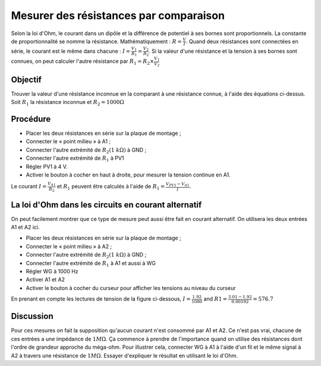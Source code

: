 Mesurer des résistances par comparaison
=======================================

Selon la loi d'Ohm, le courant dans un dipôle et la différence de
potentiel à ses bornes sont proportionnels. La constante de
proportionnalité se nomme la résistance. Mathématiquement :
:math:`R =\frac{V}{I}`. Quand deux résistances sont connectées en
série, le courant est le même dans chacune :
:math:`I=\frac{V_{1}}{R_{1}}=\frac{V_{2}}{R_{2}}`. Si la valeur d'une
résistance et la tension à ses bornes sont connues, on peut calculer
l'autre résistance par :math:`R_{1}=R_{2}\times\frac{V_{1}}{V_{2}}`

Objectif
--------

Trouver la valeur d'une résistance inconnue en la comparant à une résistance
connue, à l'aide des équations ci-dessus. Soit :math:`R_{1}` la résistance
inconnue et :math:`R_{2} = 1000 \Omega`

.. image:: schematics/res-compare.svg
	   :width: 300px

Procédure
---------

-  Placer les deux résistances en série sur la plaque de montage ;
-  Connecter le « point milieu » à A1 ;
-  Connecter l'autre extrémité de :math:`R_{2} (1~k\Omega)` à GND ;
-  Connecter l'autre extrémité de :math:`R_{1}` à PV1
-  Régler PV1 à 4 V.
-  Activer le bouton à cocher en haut à droite, pour mesurer la tension
   continue en A1.

Le courant :math:`I = \frac{V_{A1}}{R_{2}}` et :math:`R_{1}`  peuvent être
calculés à l'aide de :math:`R_{1}= \frac {V_{PV1} - V_{A1}}{I}`.

La loi d'Ohm dans les circuits en courant alternatif
----------------------------------------------------

On peut facilement montrer que ce type de mesure peut aussi être fait
en courant alternatif. On utilisera les deux entrées A1 et A2 ici.

-  Placer les deux résistances en série sur la plaque de montage ;
-  Connecter le « point milieu » à A2 ;
-  Connecter l'autre extrémité de :math:`R_{2} (1~k\Omega)` à GND ;
-  Connecter l'autre extrémité de :math:`R_{1}` à A1 et aussi à WG
-  Régler WG  à 1000 Hz
-  Activer A1 et A2
-  Activer le bouton à cocher du curseur pour afficher les tensions au
   niveau du curseur

En prenant en compte les lectures de tension de la figure ci-dessous,
:math:`I = \frac{1.92}{1000}` and :math:`R1=\frac{3.01-1.92}{0.00192} = 576.7`

.. image:: pics/res-compare-ac.png
	   :width: 600px
 


Discussion
----------

Pour ces mesures on fait la supposition qu'aucun courant n'est
consommé par A1 et A2. Ce n'est pas vrai, chacune de ces entrées a une
impédance de :math:`1M\Omega`. Ça commence à prendre de l'importance
quand on utilise des résistances dont l'ordre de grandeur approche du
méga-ohm. Pour illustrer cela, connecter WG à A1 à l'aide d'un fil et
le même signal à A2 à travers une résistance de
:math:`1M\Omega`. Essayer d'expliquer le résultat en utilisant le loi
d'Ohm.
